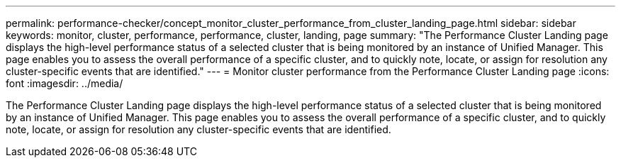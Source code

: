 ---
permalink: performance-checker/concept_monitor_cluster_performance_from_cluster_landing_page.html
sidebar: sidebar
keywords: monitor, cluster, performance, performance, cluster, landing, page
summary: "The Performance Cluster Landing page displays the high-level performance status of a selected cluster that is being monitored by an instance of Unified Manager. This page enables you to assess the overall performance of a specific cluster, and to quickly note, locate, or assign for resolution any cluster-specific events that are identified."
---
= Monitor cluster performance from the Performance Cluster Landing page
:icons: font
:imagesdir: ../media/

[.lead]
The Performance Cluster Landing page displays the high-level performance status of a selected cluster that is being monitored by an instance of Unified Manager. This page enables you to assess the overall performance of a specific cluster, and to quickly note, locate, or assign for resolution any cluster-specific events that are identified.
// 2025-6-11, OTHERDOC-133